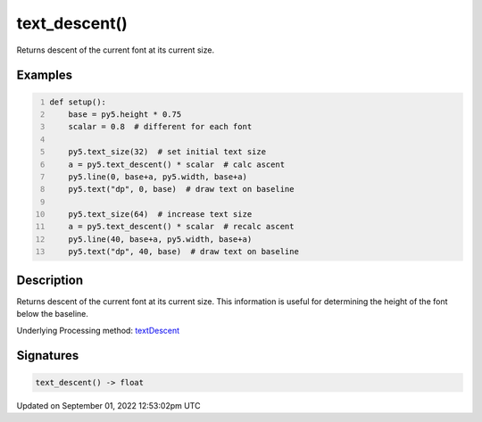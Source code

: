 text_descent()
==============

Returns descent of the current font at its current size.

Examples
--------

.. raw:: html

    <div class="example-table">

.. raw:: html

    <div class="example-row"><div class="example-cell-image">

.. image:: /images/reference/Sketch_text_descent_0.png
    :alt: example picture for text_descent()

.. raw:: html

    </div><div class="example-cell-code">

.. code:: python
    :number-lines:

    def setup():
        base = py5.height * 0.75
        scalar = 0.8  # different for each font
    
        py5.text_size(32)  # set initial text size
        a = py5.text_descent() * scalar  # calc ascent
        py5.line(0, base+a, py5.width, base+a)
        py5.text("dp", 0, base)  # draw text on baseline
    
        py5.text_size(64)  # increase text size
        a = py5.text_descent() * scalar  # recalc ascent
        py5.line(40, base+a, py5.width, base+a)
        py5.text("dp", 40, base)  # draw text on baseline

.. raw:: html

    </div></div>

.. raw:: html

    </div>

Description
-----------

Returns descent of the current font at its current size. This information is useful for determining the height of the font below the baseline.

Underlying Processing method: `textDescent <https://processing.org/reference/textDescent_.html>`_

Signatures
----------

.. code:: python

    text_descent() -> float
Updated on September 01, 2022 12:53:02pm UTC

